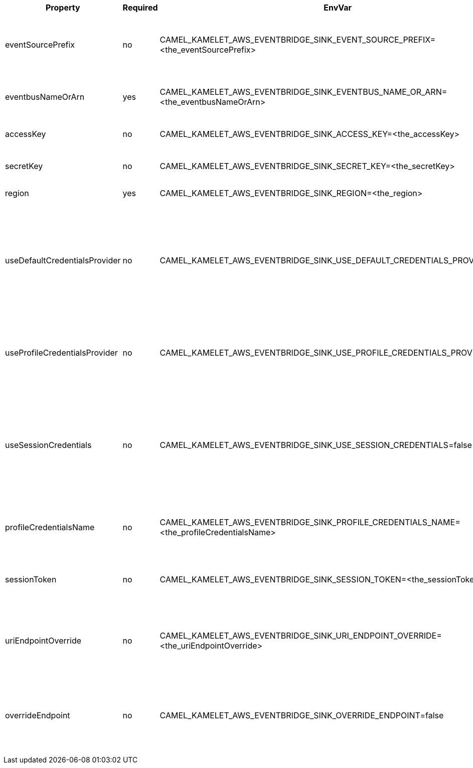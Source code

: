 |===
|Property |Required |EnvVar |Description

|eventSourcePrefix
|no
|CAMEL_KAMELET_AWS_EVENTBRIDGE_SINK_EVENT_SOURCE_PREFIX=<the_eventSourcePrefix>
|The AWS EventBridge source prefix for all events sent to the eventbus. (default is `knative-connect.`)

|eventbusNameOrArn
|yes
|CAMEL_KAMELET_AWS_EVENTBRIDGE_SINK_EVENTBUS_NAME_OR_ARN=<the_eventbusNameOrArn>
|The Eventbridge Eventbus name or Amazon Resource Name (ARN).

|accessKey
|no
|CAMEL_KAMELET_AWS_EVENTBRIDGE_SINK_ACCESS_KEY=<the_accessKey>
|The access key obtained from AWS.

|secretKey
|no
|CAMEL_KAMELET_AWS_EVENTBRIDGE_SINK_SECRET_KEY=<the_secretKey>
|The secret key obtained from AWS.

|region
|yes
|CAMEL_KAMELET_AWS_EVENTBRIDGE_SINK_REGION=<the_region>
|The AWS region to access.

|useDefaultCredentialsProvider
|no
|CAMEL_KAMELET_AWS_EVENTBRIDGE_SINK_USE_DEFAULT_CREDENTIALS_PROVIDER=false
|If true, the Eventbridge client loads credentials through a default credentials provider. If false, it uses the basic authentication method (access key and secret key).

|useProfileCredentialsProvider
|no
|CAMEL_KAMELET_AWS_EVENTBRIDGE_SINK_USE_PROFILE_CREDENTIALS_PROVIDER=false
|Set whether the Eventbridge client should expect to load credentials through a profile credentials provider.

|useSessionCredentials
|no
|CAMEL_KAMELET_AWS_EVENTBRIDGE_SINK_USE_SESSION_CREDENTIALS=false
|Set whether the Eventbridge client should expect to use Session Credentials. This is useful in situation in which the user needs to assume a IAM role for doing operations in Eventbridge.

|profileCredentialsName
|no
|CAMEL_KAMELET_AWS_EVENTBRIDGE_SINK_PROFILE_CREDENTIALS_NAME=<the_profileCredentialsName>
|If using a profile credentials provider this parameter will set the profile name.

|sessionToken
|no
|CAMEL_KAMELET_AWS_EVENTBRIDGE_SINK_SESSION_TOKEN=<the_sessionToken>
|Amazon AWS Session Token used when the user needs to assume a IAM role.

|uriEndpointOverride
|no
|CAMEL_KAMELET_AWS_EVENTBRIDGE_SINK_URI_ENDPOINT_OVERRIDE=<the_uriEndpointOverride>
|The overriding endpoint URI. To use this option, you must also select the `overrideEndpoint` option.

|overrideEndpoint
|no
|CAMEL_KAMELET_AWS_EVENTBRIDGE_SINK_OVERRIDE_ENDPOINT=false
|Select this option to override the endpoint URI. To use this option, you must also provide a URI for the `uriEndpointOverride` option.

|===
